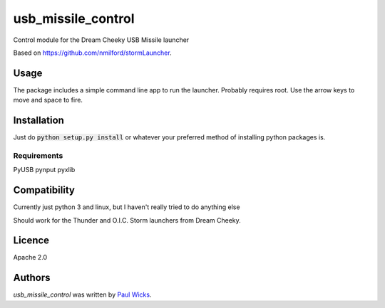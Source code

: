 usb_missile_control
===================

Control module for the Dream Cheeky USB Missile launcher

Based on https://github.com/nmilford/stormLauncher.

Usage
-----

The package includes a simple command line app to run the launcher.
Probably requires root. Use the arrow keys to move and space to fire.

Installation
------------

Just do :code:`python setup.py install` or whatever your preferred
method of installing python packages is.

Requirements
^^^^^^^^^^^^

PyUSB
pynput
pyxlib

Compatibility
-------------

Currently just python 3 and linux, but I haven't really tried to do anything else

Should work for the Thunder and O.I.C. Storm launchers from Dream Cheeky.

Licence
-------

Apache 2.0

Authors
-------

`usb_missile_control` was written by `Paul Wicks <pwicks86@gmail.com>`_.
